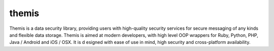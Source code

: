 themis
=====
Themis is a data security library, providing users with high-quality 
security services for secure messaging of any kinds and flexible data 
storage. Themis is aimed at modern developers, with high level OOP 
wrappers for Ruby, Python, PHP, Java / Android and iOS / OSX. It is d
esigned with ease of use in mind, high security and cross-platform 
availability.